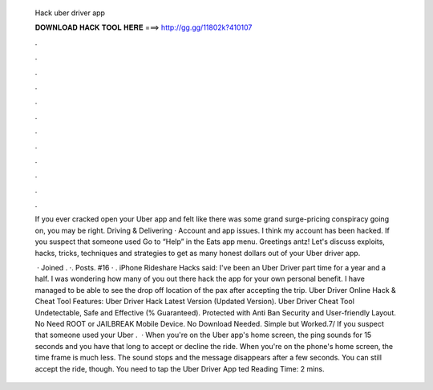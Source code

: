   Hack uber driver app
  
  
  
  𝐃𝐎𝐖𝐍𝐋𝐎𝐀𝐃 𝐇𝐀𝐂𝐊 𝐓𝐎𝐎𝐋 𝐇𝐄𝐑𝐄 ===> http://gg.gg/11802k?410107
  
  
  
  .
  
  
  
  .
  
  
  
  .
  
  
  
  .
  
  
  
  .
  
  
  
  .
  
  
  
  .
  
  
  
  .
  
  
  
  .
  
  
  
  .
  
  
  
  .
  
  
  
  .
  
  If you ever cracked open your Uber app and felt like there was some grand surge-pricing conspiracy going on, you may be right. Driving & Delivering · Account and app issues. I think my account has been hacked. If you suspect that someone used Go to “Help” in the Eats app menu. Greetings antz! Let's discuss exploits, hacks, tricks, techniques and strategies to get as many honest dollars out of your Uber driver app.
  
   · Joined . ·. Posts. #16 · . iPhone Rideshare Hacks said: I've been an Uber Driver part time for a year and a half. I was wondering how many of you out there hack the app for your own personal benefit. I have managed to be able to see the drop off location of the pax after accepting the trip. Uber Driver Online Hack & Cheat Tool Features: Uber Driver Hack Latest Version (Updated Version). Uber Driver Cheat Tool Undetectable, Safe and Effective (% Guaranteed). Protected with Anti Ban Security and User-friendly Layout. No Need ROOT or JAILBREAK Mobile Device. No Download Needed. Simple but Worked.7/ If you suspect that someone used your Uber .  · When you're on the Uber app's home screen, the ping sounds for 15 seconds and you have that long to accept or decline the ride. When you're on the phone's home screen, the time frame is much less. The sound stops and the message disappears after a few seconds. You can still accept the ride, though. You need to tap the Uber Driver App ted Reading Time: 2 mins.
